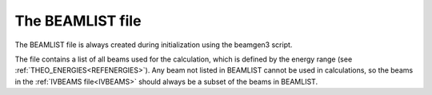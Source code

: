 .. _beamlist:

The BEAMLIST file
=================

The BEAMLIST file is always created during initialization using the beamgen3 script.

The file contains a list of all beams used for the calculation, which is defined by the energy range (see :ref:`THEO_ENERGIES<REFENERGIES>`). Any beam not listed in BEAMLIST cannot be used in calculations, so the beams in the :ref:`IVBEAMS file<IVBEAMS>`  should always be a subset of the beams in BEAMLIST.
